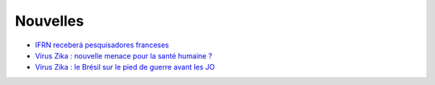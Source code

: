 Nouvelles
=========

* `IFRN receberá pesquisadores franceses <http://portal.ifrn.edu.br/campus/reitoria/noticias/ifrn-e-uma-das-10-instituicoes-selecionadas-para-receber-pesquisadores-franceses>`_
* `Virus Zika : nouvelle menace pour la santé humaine ? <http://information.tv5monde.com/info/virus-zika-une-nouvelle-menace-pour-la-sante-humaine-83592>`_
* `Virus Zika : le Brésil sur le pied de guerre avant les JO <http://www.francetvinfo.fr/monde/bresil/virus-zika-le-bresil-sur-le-pied-de-guerre-avant-les-jo_1315919.html>`_


